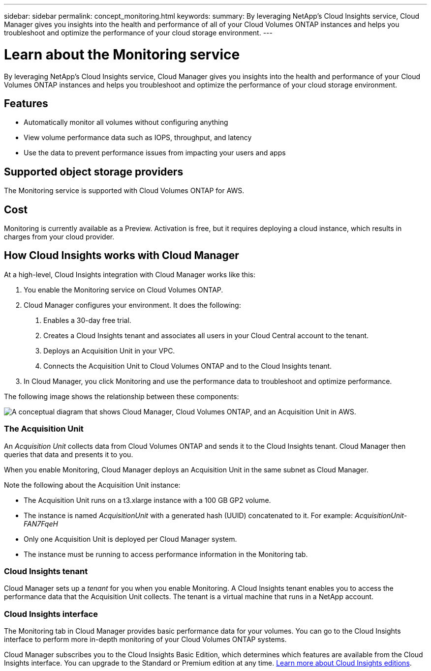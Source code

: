 ---
sidebar: sidebar
permalink: concept_monitoring.html
keywords:
summary: By leveraging NetApp's Cloud Insights service, Cloud Manager gives you insights into the health and performance of all of your Cloud Volumes ONTAP instances and helps you troubleshoot and optimize the performance of your cloud storage environment.
---

= Learn about the Monitoring service
:hardbreaks:
:nofooter:
:icons: font
:linkattrs:
:imagesdir: ./media/

[.lead]
By leveraging NetApp's Cloud Insights service, Cloud Manager gives you insights into the health and performance of your Cloud Volumes ONTAP instances and helps you troubleshoot and optimize the performance of your cloud storage environment.

== Features

* Automatically monitor all volumes without configuring anything
* View volume performance data such as IOPS, throughput, and latency
* Use the data to prevent performance issues from impacting your users and apps

== Supported object storage providers

The Monitoring service is supported with Cloud Volumes ONTAP for AWS.

== Cost

Monitoring is currently available as a Preview. Activation is free, but it requires deploying a cloud instance, which results in charges from your cloud provider.

== How Cloud Insights works with Cloud Manager

At a high-level, Cloud Insights integration with Cloud Manager works like this:

1. You enable the Monitoring service on Cloud Volumes ONTAP.
2. Cloud Manager configures your environment. It does the following:
	a. Enables a 30-day free trial.
	b. Creates a Cloud Insights tenant and associates all users in your Cloud Central account to the tenant.
	c. Deploys an Acquisition Unit in your VPC.
	d. Connects the Acquisition Unit to Cloud Volumes ONTAP and to the Cloud Insights tenant.
3. In Cloud Manager, you click Monitoring and use the performance data to troubleshoot and optimize performance.

The following image shows the relationship between these components:

image:diagram_cloud_insights.png["A conceptual diagram that shows Cloud Manager, Cloud Volumes ONTAP, and an Acquisition Unit in AWS."]

=== The Acquisition Unit

An _Acquisition Unit_ collects data from Cloud Volumes ONTAP and sends it to the Cloud Insights tenant. Cloud Manager then queries that data and presents it to you.

When you enable Monitoring, Cloud Manager deploys an Acquisition Unit in the same subnet as Cloud Manager.

Note the following about the Acquisition Unit instance:

* The Acquisition Unit runs on a t3.xlarge instance with a 100 GB GP2 volume.
* The instance is named _AcquisitionUnit_ with a generated hash (UUID) concatenated to it. For example: _AcquisitionUnit-FAN7FqeH_
* Only one Acquisition Unit is deployed per Cloud Manager system.
* The instance must be running to access performance information in the Monitoring tab.

=== Cloud Insights tenant

Cloud Manager sets up a _tenant_ for you when you enable Monitoring. A Cloud Insights tenant enables you to access the performance data that the Acquisition Unit collects. The tenant is a virtual machine that runs in a NetApp account.

=== Cloud Insights interface

The Monitoring tab in Cloud Manager provides basic performance data for your volumes. You can go to the Cloud Insights interface to perform more in-depth monitoring of your Cloud Volumes ONTAP systems.

Cloud Manager subscribes you to the Cloud Insights Basic Edition, which determines which features are available from the Cloud Insights interface. You can upgrade to the Standard or Premium edition at any time. https://docs.netapp.com/us-en/cloudinsights/concept_subscribing_to_cloud_insights.html[Learn more about Cloud Insights editions^].
